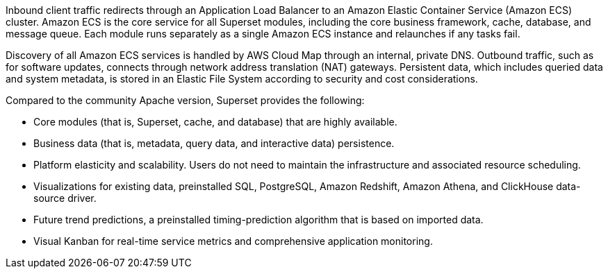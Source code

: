 // Replace the content in <>
// Briefly describe the software. Use consistent and clear branding. 
// Include the benefits of using the software on AWS, and provide details on usage scenarios.

Inbound client traffic redirects through an Application Load Balancer to an Amazon Elastic Container Service (Amazon ECS) cluster. Amazon ECS is the core service for all Superset modules, including the core business framework, cache, database, and message queue. Each module runs separately as a single Amazon ECS instance and relaunches if any tasks fail.

Discovery of all Amazon ECS services is handled by AWS Cloud Map through an internal, private DNS. Outbound traffic, such as for software updates, connects through network address translation (NAT) gateways. Persistent data, which includes queried data and system metadata, is stored in an Elastic File System according to security and cost considerations.

Compared to the community Apache version, Superset provides the following:

* Core modules (that is, Superset, cache, and database) that are highly available.
* Business data (that is, metadata, query data, and interactive data) persistence.
* Platform elasticity and scalability. Users do not need to maintain the infrastructure and associated resource scheduling.
* Visualizations for existing data, preinstalled SQL, PostgreSQL, Amazon Redshift, Amazon Athena, and ClickHouse data-source driver.
* Future trend predictions, a preinstalled timing-prediction algorithm that is based on imported data.
* Visual Kanban for real-time service metrics and comprehensive application monitoring.